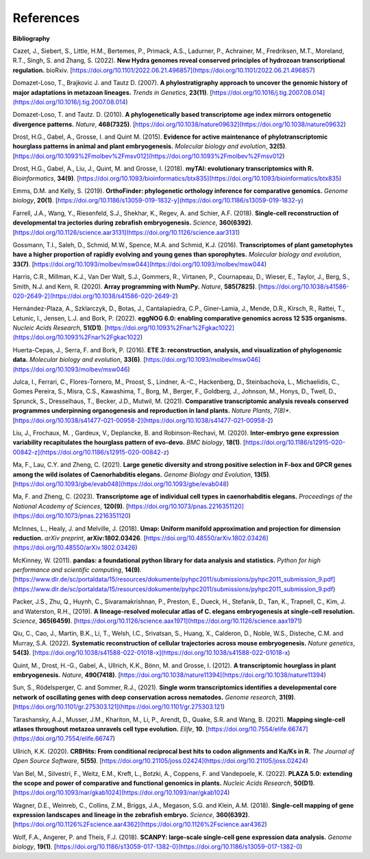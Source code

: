 References
==========

**Bibliography**

Cazet, J., Siebert, S., Little, H.M., Bertemes, P., Primack, A.S., Ladurner, P., Achrainer, M., Fredriksen,
M.T., Moreland, R.T., Singh, S. and Zhang, S. (2022). **New Hydra genomes reveal conserved principles of hydrozoan
transcriptional regulation.** bioRxiv. [https://doi.org/10.1101/2022.06.21.496857](https://doi.org/10.1101/2022.06.21.496857)

Domazet-Loso, T., Brajkovic J. and Tautz D. (2007). **A phylostratigraphy approach to uncover the genomic history of
major adaptations in metazoan lineages.** *Trends in Genetics*, **23(11)**. [https://doi.org/10.1016/j.tig.2007.08.014](https://doi.org/10.1016/j.tig.2007.08.014)

Domazet-Loso, T. and Tautz. D. (2010). **A phylogenetically based transcriptome age index mirrors ontogenetic
divergence patterns.** *Nature*, **468(7325)**. [https://doi.org/10.1038/nature09632](https://doi.org/10.1038/nature09632)

Drost, H.G., Gabel, A., Grosse, I. and Quint M. (2015). **Evidence for active maintenance of phylotranscriptomic
hourglass patterns in animal and plant embryogenesis.** *Molecular biology and evolution*, **32(5)**. [https://doi.org/10.1093%2Fmolbev%2Fmsv012](https://doi.org/10.1093%2Fmolbev%2Fmsv012)

Drost, H.G., Gabel, A., Liu, J., Quint, M. and Grosse, I. (2018). **myTAI: evolutionary transcriptomics with R.**
*Bioinformatics*, **34(9)**. [https://doi.org/10.1093/bioinformatics/btx835](https://doi.org/10.1093/bioinformatics/btx835)

Emms, D.M. and Kelly, S. (2019). **OrthoFinder: phylogenetic orthology inference for comparative genomics.** 
*Genome biology*, **20(1)**. [https://doi.org/10.1186/s13059-019-1832-y](https://doi.org/10.1186/s13059-019-1832-y)

Farrell, J.A., Wang, Y., Riesenfeld, S.J., Shekhar, K., Regev, A. and Schier, A.F. (2018). **Single-cell reconstruction
of developmental tra jectories during zebrafish embryogenesis.** *Science*, **360(6392)**. [https://doi.org/10.1126/science.aar3131](https://doi.org/10.1126/science.aar3131)

Gossmann, T.I., Saleh, D., Schmid, M.W., Spence, M.A. and Schmid, K.J. (2016). **Transcriptomes of plant gametophytes
have a higher proportion of rapidly evolving and young genes than sporophytes.** *Molecular biology and evolution*,
**33(7)**. [https://doi.org/10.1093/molbev/msw044](https://doi.org/10.1093/molbev/msw044)

Harris, C.R., Millman, K.J., Van Der Walt, S.J., Gommers, R., Virtanen, P., Cournapeau, D., Wieser, E., Taylor, J.,
Berg, S., Smith, N.J. and Kern, R. (2020). **Array programming with NumPy.** *Nature*, **585(7825)**. [https://doi.org/10.1038/s41586-020-2649-2](https://doi.org/10.1038/s41586-020-2649-2)

Hernández-Plaza, A., Szklarczyk, D., Botas, J., Cantalapiedra, C.P., Giner-Lamia, J., Mende, D.R., Kirsch, R.,
Rattei, T., Letunic, I., Jensen, L.J. and Bork, P. (2022). **eggNOG 6.0: enabling comparative genomics across
12 535 organisms.** *Nucleic Acids Research*, **51(D1)**. [https://doi.org/10.1093%2Fnar%2Fgkac1022](https://doi.org/10.1093%2Fnar%2Fgkac1022)

Huerta-Cepas, J., Serra, F. and Bork, P. (2016). **ETE 3: reconstruction, analysis, and visualization of phylogenomic data.**
*Molecular biology and evolution*, **33(6)**. [https://doi.org/10.1093/molbev/msw046](https://doi.org/10.1093/molbev/msw046)

Julca, I., Ferrari, C., Flores-Tornero, M., Proost, S., Lindner, A.-C., Hackenberg, D., Steinbachov́a, L.,
Michaelidis, C., Gomes Pereira, S., Misra, C.S., Kawashima, T., Borg, M., Berger, F., Goldberg, J., Johnson, M.,
Honys, D., Twell, D., Sprunck, S., Dresselhaus, T., Becker, J.D., Mutwil, M. (2021).
**Comparative transcriptomic analysis reveals conserved programmes underpinning organogenesis and reproduction in
land plants.** *Nature Plants*, *7(8)**. [https://doi.org/10.1038/s41477-021-00958-2](https://doi.org/10.1038/s41477-021-00958-2)

Liu, J., Frochaux, M. , Gardeux, V., Deplancke, B. and Robinson-Rechavi, M. (2020). **Inter-embryo gene expression
variability recapitulates the hourglass pattern of evo-devo.** *BMC biology*, **18(1)**. [https://doi.org/10.1186/s12915-020-00842-z](https://doi.org/10.1186/s12915-020-00842-z)

Ma, F., Lau, C.Y. and Zheng, C. (2021). **Large genetic diversity and strong positive selection in F-box and GPCR genes
among the wild isolates of Caenorhabditis elegans.** *Genome Biology and Evolution*, **13(5)**. [https://doi.org/10.1093/gbe/evab048](https://doi.org/10.1093/gbe/evab048)

Ma, F. and Zheng, C. (2023). **Transcriptome age of individual cell types in caenorhabditis elegans.**
*Proceedings of the National Academy of Sciences*, **120(9)**. [https://doi.org/10.1073/pnas.2216351120](https://doi.org/10.1073/pnas.2216351120)

McInnes, L., Healy, J. and Melville, J. (2018). **Umap: Uniform manifold approximation and projection for dimension
reduction.** *arXiv preprint*, **arXiv:1802.03426**. [https://doi.org/10.48550/arXiv.1802.03426](https://doi.org/10.48550/arXiv.1802.03426)

McKinney, W. (2011). **pandas: a foundational python library for data analysis and statistics.**
*Python for high performance and scientific computing*, **14(9)**. [https://www.dlr.de/sc/portaldata/15/resources/dokumente/pyhpc2011/submissions/pyhpc2011_submission_9.pdf](https://www.dlr.de/sc/portaldata/15/resources/dokumente/pyhpc2011/submissions/pyhpc2011_submission_9.pdf)

Packer, J.S., Zhu, Q., Huynh, C., Sivaramakrishnan, P., Preston, E., Dueck, H., Stefanik, D.,
Tan, K., Trapnell, C., Kim, J. and Waterston, R.H., (2019).
**A lineage-resolved molecular atlas of C. elegans embryogenesis at single-cell resolution.**
*Science*, **365(6459)**. [https://doi.org/10.1126/science.aax1971](https://doi.org/10.1126/science.aax1971)

Qiu, C., Cao, J., Martin, B.K., Li, T., Welsh, I.C., Srivatsan, S., Huang, X., Calderon,
D., Noble, W.S., Disteche, C.M. and Murray, S.A. (2022). 
**Systematic reconstruction of cellular trajectories across mouse embryogenesis.** 
*Nature genetics*, **54(3)**. [https://doi.org/10.1038/s41588-022-01018-x](https://doi.org/10.1038/s41588-022-01018-x)

Quint, M., Drost, H.-G., Gabel, A., Ullrich, K.K., Bönn, M. and Grosse, I. (2012). **A transcriptomic hourglass in
plant embryogenesis.** *Nature*, **490(7418)**. [https://doi.org/10.1038/nature11394](https://doi.org/10.1038/nature11394)

Sun, S., Rödelsperger, C. and Sommer, R.J., (2021).
**Single worm transcriptomics identifies a developmental core network of oscillating genes with deep conservation across nematodes.**
*Genome research*, **31(9)**. [https://doi.org/10.1101/gr.275303.121](https://doi.org/10.1101/gr.275303.121)

Tarashansky, A.J., Musser, J.M., Khariton, M., Li, P., Arendt, D., Quake, S.R. and Wang, B. (2021).
**Mapping single-cell atlases throughout metazoa unravels cell type evolution.** *Elife*, **10**. [https://doi.org/10.7554/elife.66747](https://doi.org/10.7554/elife.66747)

Ullrich, K.K. (2020). **CRBHits: From conditional reciprocal best hits to codon alignments and Ka/Ks in R.**
*The Journal of Open Source Software*, **5(55)**. [https://doi.org/10.21105/joss.02424](https://doi.org/10.21105/joss.02424)

Van Bel, M., Silvestri, F., Weitz, E.M., Kreft, L., Botzki, A., Coppens, F. and Vandepoele, K. (2022).
**PLAZA 5.0: extending the scope and power of comparative and functional genomics in plants.**
*Nucleic Acids Research*, **50(D1)**. [https://doi.org/10.1093/nar/gkab1024](https://doi.org/10.1093/nar/gkab1024)

Wagner, D.E., Weinreb, C., Collins, Z.M., Briggs, J.A., Megason, S.G. and Klein, A.M. (2018).
**Single-cell mapping of gene expression landscapes and lineage in the zebrafish embryo.** *Science*, **360(6392)**. [https://doi.org/10.1126%2Fscience.aar4362](https://doi.org/10.1126%2Fscience.aar4362)

Wolf, F.A., Angerer, P. and Theis, F.J. (2018). **SCANPY: large-scale single-cell gene expression data analysis.**
*Genome biology*, **19(1)**. [https://doi.org/10.1186/s13059-017-1382-0](https://doi.org/10.1186/s13059-017-1382-0)
